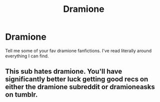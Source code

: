 #+TITLE: Dramione

* Dramione
:PROPERTIES:
:Author: smellofnewbooks
:Score: 0
:DateUnix: 1570901464.0
:DateShort: 2019-Oct-12
:END:
Tell me some of your fav dramione fanfictions. I've read literally around everything I can find.


** This sub hates dramione. You'll have significantly better luck getting good recs on either the dramione subreddit or dramioneasks on tumblr.
:PROPERTIES:
:Author: Colubrina_
:Score: 1
:DateUnix: 1570926526.0
:DateShort: 2019-Oct-13
:END:
